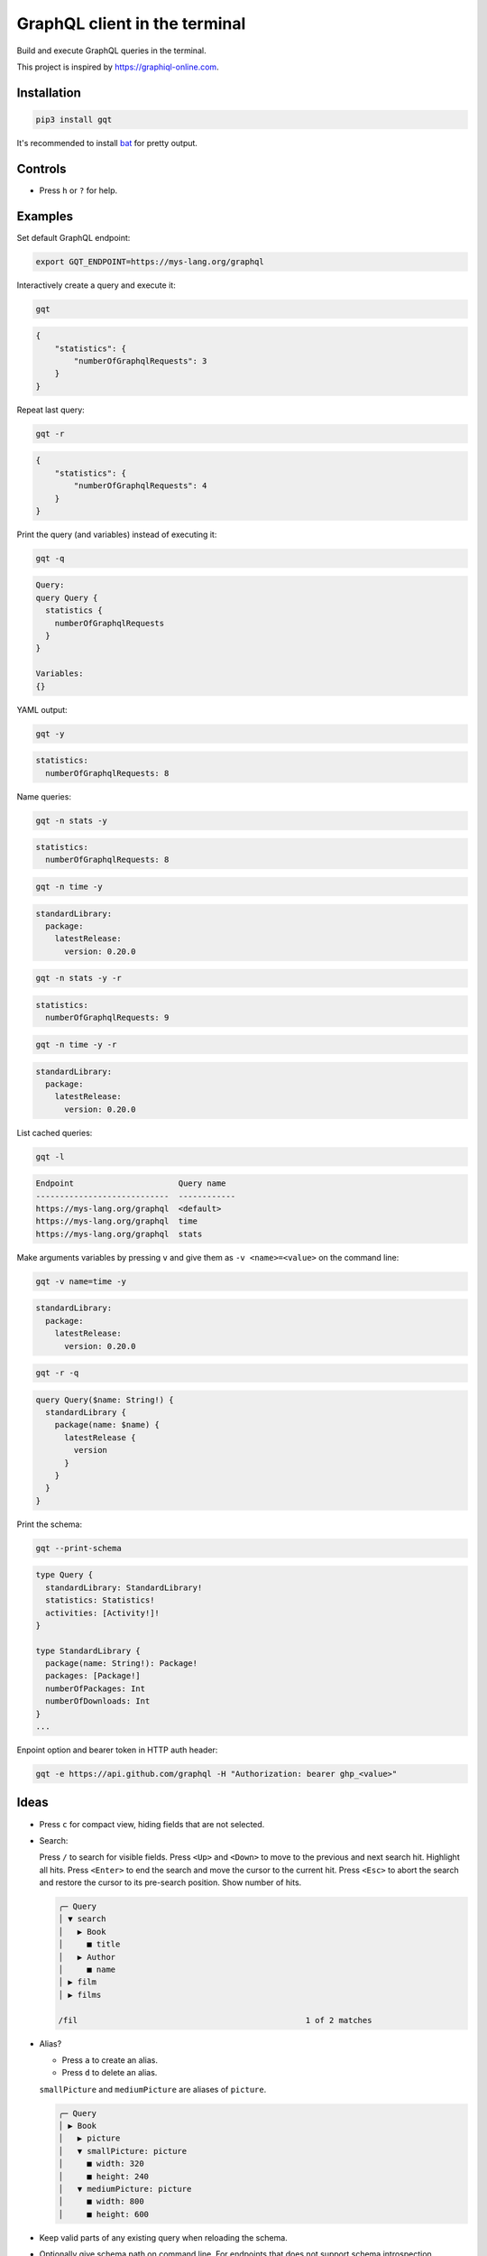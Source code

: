GraphQL client in the terminal
==============================

Build and execute GraphQL queries in the terminal.

This project is inspired by https://graphiql-online.com.

.. image:: https://github.com/eerimoq/gqt/raw/main/docs/assets/showcase.gif

Installation
------------

.. code-block::

   pip3 install gqt

It's recommended to install `bat`_ for pretty output.

Controls
--------

- Press ``h`` or ``?`` for help.

Examples
--------

Set default GraphQL endpoint:

.. code-block::

   export GQT_ENDPOINT=https://mys-lang.org/graphql

Interactively create a query and execute it:

.. code-block::

   gqt

.. code-block:: json

   {
       "statistics": {
           "numberOfGraphqlRequests": 3
       }
   }

Repeat last query:

.. code-block::

   gqt -r

.. code-block:: json

   {
       "statistics": {
           "numberOfGraphqlRequests": 4
       }
   }

Print the query (and variables) instead of executing it:

.. code-block::

   gqt -q

.. code-block:: graphql

   Query:
   query Query {
     statistics {
       numberOfGraphqlRequests
     }
   }

   Variables:
   {}

YAML output:

.. code-block::

   gqt -y

.. code-block:: yaml

   statistics:
     numberOfGraphqlRequests: 8

Name queries:

.. code-block::

   gqt -n stats -y

.. code-block:: yaml

   statistics:
     numberOfGraphqlRequests: 8

.. code-block::

   gqt -n time -y

.. code-block:: yaml

   standardLibrary:
     package:
       latestRelease:
         version: 0.20.0

.. code-block::

   gqt -n stats -y -r

.. code-block:: yaml

   statistics:
     numberOfGraphqlRequests: 9

.. code-block::

   gqt -n time -y -r

.. code-block:: yaml

   standardLibrary:
     package:
       latestRelease:
         version: 0.20.0

List cached queries:

.. code-block::

   gqt -l

.. code-block::

   Endpoint                      Query name
   ----------------------------  ------------
   https://mys-lang.org/graphql  <default>
   https://mys-lang.org/graphql  time
   https://mys-lang.org/graphql  stats

Make arguments variables by pressing ``v`` and give them as ``-v
<name>=<value>`` on the command line:

.. code-block::

   gqt -v name=time -y

.. code-block:: yaml

   standardLibrary:
     package:
       latestRelease:
         version: 0.20.0

.. code-block::

   gqt -r -q

.. code-block:: graphql

   query Query($name: String!) {
     standardLibrary {
       package(name: $name) {
         latestRelease {
           version
         }
       }
     }
   }

Print the schema:

.. code-block::

   gqt --print-schema

.. code-block:: graphql

   type Query {
     standardLibrary: StandardLibrary!
     statistics: Statistics!
     activities: [Activity!]!
   }

   type StandardLibrary {
     package(name: String!): Package!
     packages: [Package!]
     numberOfPackages: Int
     numberOfDownloads: Int
   }
   ...

Enpoint option and bearer token in HTTP auth header:

.. code-block::

   gqt -e https://api.github.com/graphql -H "Authorization: bearer ghp_<value>"

Ideas
-----

- Press ``c`` for compact view, hiding fields that are not selected.

- Search:

  Press ``/`` to search for visible fields. Press ``<Up>`` and
  ``<Down>`` to move to the previous and next search hit. Highlight
  all hits. Press ``<Enter>`` to end the search and move the cursor to
  the current hit. Press ``<Esc>`` to abort the search and restore the
  cursor to its pre-search position. Show number of hits.

  .. code-block::

     ╭─ Query
     │ ▼ search
     │   ▶ Book
     │     ■ title
     │   ▶ Author
     │     ■ name
     │ ▶ film
     │ ▶ films

     /fil                                                1 of 2 matches

- Alias?

  - Press ``a`` to create an alias.

  - Press ``d`` to delete an alias.

  ``smallPicture`` and ``mediumPicture`` are aliases of ``picture``.

  .. code-block::

     ╭─ Query
     │ ▶ Book
     │   ▶ picture
     │   ▼ smallPicture: picture
     │     ■ width: 320
     │     ■ height: 240
     │   ▼ mediumPicture: picture
     │     ■ width: 800
     │     ■ height: 600

- Keep valid parts of any existing query when reloading the schema.

- Optionally give schema path on command line. For endpoints that does
  not support schema introspection.

.. _bat: https://github.com/sharkdp/bat
